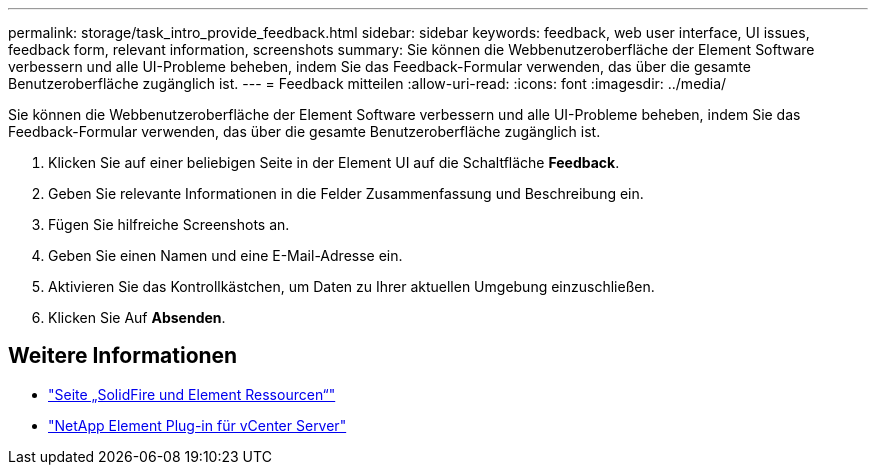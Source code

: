---
permalink: storage/task_intro_provide_feedback.html 
sidebar: sidebar 
keywords: feedback, web user interface, UI issues, feedback form, relevant information, screenshots 
summary: Sie können die Webbenutzeroberfläche der Element Software verbessern und alle UI-Probleme beheben, indem Sie das Feedback-Formular verwenden, das über die gesamte Benutzeroberfläche zugänglich ist. 
---
= Feedback mitteilen
:allow-uri-read: 
:icons: font
:imagesdir: ../media/


[role="lead"]
Sie können die Webbenutzeroberfläche der Element Software verbessern und alle UI-Probleme beheben, indem Sie das Feedback-Formular verwenden, das über die gesamte Benutzeroberfläche zugänglich ist.

. Klicken Sie auf einer beliebigen Seite in der Element UI auf die Schaltfläche *Feedback*.
. Geben Sie relevante Informationen in die Felder Zusammenfassung und Beschreibung ein.
. Fügen Sie hilfreiche Screenshots an.
. Geben Sie einen Namen und eine E-Mail-Adresse ein.
. Aktivieren Sie das Kontrollkästchen, um Daten zu Ihrer aktuellen Umgebung einzuschließen.
. Klicken Sie Auf *Absenden*.




== Weitere Informationen

* https://www.netapp.com/data-storage/solidfire/documentation["Seite „SolidFire und Element Ressourcen“"^]
* https://docs.netapp.com/us-en/vcp/index.html["NetApp Element Plug-in für vCenter Server"^]

